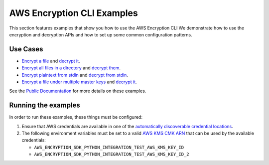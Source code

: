 #########################################
AWS Encryption CLI Examples
#########################################

This section features examples that show you
how to use the AWS Encryption CLI
We demonstrate how to use the encryption and decryption APIs
and how to set up some common configuration patterns.

Use Cases
=========

* `Encrypt a file <./bin/encrypt_file.sh>`_ and `decrypt it <./bin/decrypt_file.sh>`__.
* `Encrypt all files in a directory <./bin/encrypt_directory.sh>`_ and `decrypt them <./bin/decrypt_directory.sh>`_.
* `Encrypt plaintext from stdin <./bin/encrypt_command_line.sh>`_ and `decrypt from stdin <./bin/decrypt_command_line.sh>`_.
* `Encrypt a file under multiple master keys <./bin/encrypt_file_multiple_keys.sh>`_ and `decrypt it <./bin/decrypt_file_multiple_keys.sh>`__.

See the `Public Documentation <https://docs.aws.amazon.com/encryption-sdk/latest/developer-guide/crypto-cli-examples.html>`_ for more details on these examples.


Running the examples
====================

In order to run these examples, these things must be configured:

#. Ensure that AWS credentials are available in one of the `automatically discoverable credential locations`_.
#. The following environment variables must be set to a valid `AWS KMS CMK ARN`_ that can be used by the available credentials:

   * ``AWS_ENCRYPTION_SDK_PYTHON_INTEGRATION_TEST_AWS_KMS_KEY_ID``
   * ``AWS_ENCRYPTION_SDK_PYTHON_INTEGRATION_TEST_AWS_KMS_KEY_ID_2``

.. _automatically discoverable credential locations: http://boto3.readthedocs.io/en/latest/guide/configuration.html
.. _AWS KMS CMK ARN: http://docs.aws.amazon.com/kms/latest/APIReference/API_Encrypt.html
